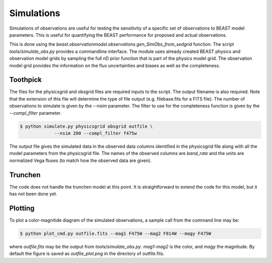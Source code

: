 ###########
Simulations
###########

Simulations of observations are useful for testing the sensitivity
of a specific set of observations to BEAST model parameters.  This is
useful for quantifying the BEAST performance for proposed and actual
observations.

This is done using the
`beast.observationmodel.observations.gen_SimObs_from_sedgrid` function.
The script
`tools/simulate_obs.py` provides a commandline interface.  The module
uses already created BEAST physics and observation model grids
by sampling the full nD prior function that is part of the physics
model grid.  The observation model grid provides the information on
the flux uncertainties and biases as well as the completeness.

*********
Toothpick
*********

The files for the physicsgrid and obsgrid files are required inputs to
the script.  The output filename is also required.  Note that the extension
of this file will determine the type of file output (e.g. filebase.fits for
a FITS file).
The number of observations to simulate is given by the `--nsim` parameter.
The filter to use for the completeness function is given by the
`--compl_filter` parameter.

.. code:: shell

   $ python simulate.py physicsgrid obsgrid outfile \
                --nsim 200 --compl_filter f475w

The output file gives the simulated data in the observed data columns
identified in the physicsgrid file along with all the model parameters
from the physicsgrid file.  The names of the observed columns are
`band_rate` and the units are normalized Vega fluxes (to match how
the observed data are given).

********
Trunchen
********

The code does not handle the trunchen model at this point.  It is
straightforward to extend the code for this model, but it has not
been done yet.

********
Plotting
********

To plot a color-magnitide diagram of the simulated observations, a
sample call from the command line may be:

.. code:: shell

   $ python plot_cmd.py outfile.fits --mag1 F475W --mag2 F814W --magy F475W

where `outfile.fits` may be the output from `tools/simulate_obs.py`.
`mag1`-`mag2` is the color, and `magy` the magnitude.
By default the figure is saved as `outfile_plot.png` in the directory
of outfile.fits.
